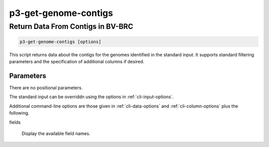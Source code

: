 .. _cli::p3-get-genome-contigs:


#####################
p3-get-genome-contigs
#####################

.. highlight:: perl


**********************************
Return Data From Contigs in BV-BRC
**********************************



.. code-block:: perl

     p3-get-genome-contigs [options]


This script returns data about the contigs for the genomes identified in the standard input. It supports standard filtering
parameters and the specification of additional columns if desired.

Parameters
==========


There are no positional parameters.

The standard input can be overriddn using the options in :ref:`cli-input-options`.

Additional command-line options are those given in :ref:`cli-data-options` and :ref:`cli-column-options` plus the following.


fields
 
 Display the available field names.
 



